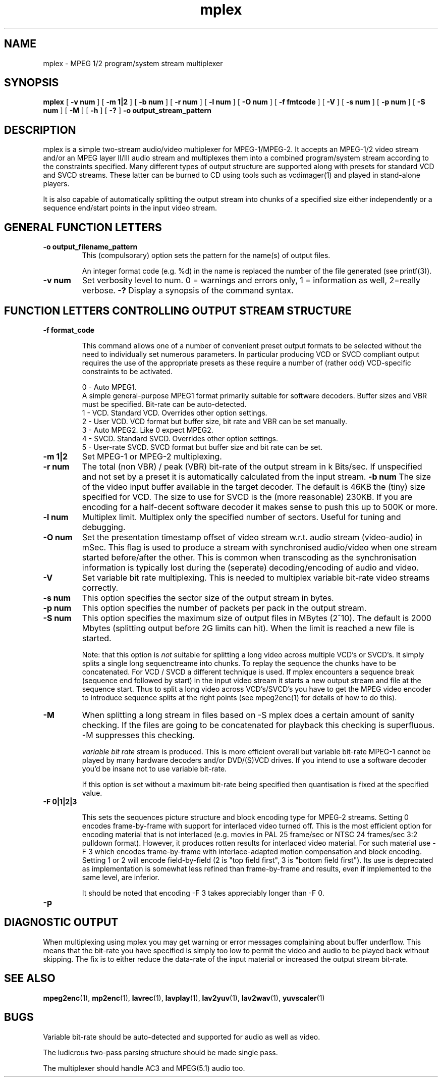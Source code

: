 .TH "mplex" "1" "V 1.4" "Andrew Stevens" "description"
.SH "NAME"
.LP 
.br 
mplex \- MPEG 1/2 program/system stream multiplexer
.br 
.SH "SYNOPSIS"
.LP 
.B mplex
[
.B -v num
]
[
.B -m 1|2
]
[
.B -b num
]
[
.B -r num
]
[
.B -l num
]
[
.B -O num
]
[ 
.B -f fmtcode
]
[
.B -V
]
[
.B -s num
]
[
.B -p num
]
[
.B -S num
]
[
.B -M
]
[
.B -h
]
[
.B -?
] 
.B -o output_stream_pattern
.br 

.SH "DESCRIPTION"
.br

mplex is a simple two-stream audio/video multiplexer for
MPEG-1/MPEG-2.  It accepts an MPEG-1/2 video stream and/or an MPEG
layer II/III audio stream and multiplexes them into a combined
program/system stream according to the constraints specified.  Many
different types of output structure are supported along with presets
for standard VCD and SVCD streams.  These latter can be burned to CD using
tools such as vcdimager(1) and played in stand-alone players.

It is also capable of automatically splitting the output stream into
chunks of a specified size either independently or a sequence end/start
points in the input video stream.

.SH "GENERAL FUNCTION LETTERS"
.TP
.B -o output_filename_pattern
This (compulsorary) option sets the pattern for the name(s) of output files.

An integer format code (e.g. %d) in the name is replaced the number of
the file generated (see printf(3)).
.TP
.B -v num
Set verbosity level to num.  0 = warnings and errors only, 1 = information as well, 2=really verbose.
.B -?
Display a synopsis of the command syntax.
.br
.SH "FUNCTION LETTERS CONTROLLING OUTPUT STREAM STRUCTURE"
.TP
.B -f format_code

This command allows one of a number of convenient preset output
formats to be selected without the need to individually set numerous
parameters.  In particular producing VCD or SVCD compliant output requires
the use of the appropriate presets as these require a number of (rather odd)
VCD-specific constraints to be activated.
.IP
0 - Auto MPEG1.
  A simple general-purpose MPEG1 format primarily suitable for software decoders.  Buffer sizes and VBR must be specified.  Bit-rate can be auto-detected.
.br
1 - VCD.   Standard VCD.  Overrides other option settings.
.br
2 - User VCD.  VCD format but buffer size, bit rate and VBR can be set
manually.
.br
3 - Auto MPEG2.  Like 0 expect MPEG2.
.br
4 - SVCD.  Standard SVCD.  Overrides other option settings.
.br
5 - User-rate SVCD.  SVCD format but buffer size and bit rate  can be set.
.TP
.B -m 1|2
Set MPEG-1 or MPEG-2 multiplexing.
.TP
.B -r num
The total (non VBR) / peak (VBR) bit-rate of the output stream in k
Bits/sec. If unspecified and not set by a preset it is automatically
calculated from the input stream.
.B -b num
The size of the video input buffer available in the target decoder.
The default is 46KB the (tiny) size specified for VCD.  The
size to use for SVCD is the (more reasonable) 230KB.  If you are
encoding for a half-decent software decoder it makes sense to push
this up to 500K or more.
.TP
.B -l num
Multiplex limit.  Multiplex only the specified number of sectors.  Useful
for tuning and debugging.
.TP
.B -O num
Set the presentation timestamp offset of video stream w.r.t. audio stream (video-audio) in mSec.   This flag is used to produce a stream with synchronised
audio/video when one stream started before/after the other.  This is common
when transcoding as the synchronisation information is typically lost during
the (seperate) decoding/encoding of audio and video.
.TP
.B -V
Set variable bit rate multiplexing.  This is needed to multiplex variable
bit-rate video streams correctly.
.TP
.B -s num
This option specifies the sector size of the output stream in bytes.
.TP
.B -p num
This option specifies the number of packets per pack in the output stream.
.TP
.B -S num
This option specifies the maximum size of output files in MBytes (2^10).
The default is 2000 Mbytes (splitting output before 2G limits can hit).
When the limit is reached a  new file is started.
.IP
Note: that this option is 
.I not
suitable for splitting a long video across multiple VCD's or SVCD's.
It simply splits a single long sequenctreame into chunks.  To replay the
sequence the chunks have to be concatenated.  For VCD / SVCD a different
technique is used.  If mplex encounters a sequence break (sequence end followed
by start) in the input video stream it starts a new output stream and file
at the sequence start.  Thus to split a long video across VCD's/SVCD's you
have to get the MPEG video encoder to introduce sequence splits at the
right points (see mpeg2enc(1) for details of how to do this).
.TP
.B -M
When splitting a long stream in files based on -S mplex does a certain
amount of sanity checking.  If the files are going to be concatenated
for playback this checking is superfluous.  -M suppresses this checking.


.I variable bit rate 
stream is produced.  This is more efficient
overall but variable bit-rate MPEG-1 cannot be played by many hardware
decoders and/or DVD/(S)VCD drives.  If you intend to use a software
decoder you'd be insane not to use variable bit-rate.

If this option is set without a maximum bit-rate being specified then
quantisation is fixed at the specified value.
.TP
.B -F 0|1|2|3

This sets the sequences picture structure and block encoding type for
MPEG-2 streams.  Setting 0 encodes frame-by-frame with support for
interlaced video turned off.  This is the most efficient option for
encoding material that is not interlaced (e.g. movies in PAL 25
frame/sec or NTSC 24 frames/sec 3:2 pulldown format).  However, it
produces rotten results for interlaced video material.  For such
material use -F 3 which encodes frame-by-frame with interlace-adapted
motion compensation and block encoding.  Setting 1 or 2 will encode
field-by-field (2 is "top field first", 3 is "bottom field first").
Its use is deprecated as implementation is somewhat less refined than
frame-by-frame and results, even if implemented to the same level, are
inferior.
.IP
It should be noted that encoding -F 3 takes appreciably longer than -F 0.
.TP
.B -p
.SH "DIAGNOSTIC OUTPUT"
When multiplexing using mplex you may get warning or error messages
complaining about buffer underflow.  This means that the bit-rate you
have specified is simply too low to permit the video and audio to be
played back without skipping.  The fix is to either reduce the
data-rate of the input material or increased the output stream bit-rate.
.SH "SEE ALSO"
.BR mpeg2enc "(1), " mp2enc "(1), " lavrec "(1), " lavplay "(1), "
.BR lav2yuv "(1), " lav2wav "(1), " yuvscaler "(1)"

.SH "BUGS"
Variable bit-rate should be auto-detected and supported for audio
as well as video.

The ludicrous two-pass parsing structure should be made single pass.

The multiplexer should handle AC3 and MPEG(5.1) audio too.


